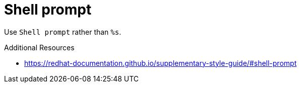 :navtitle: Shell prompt
:keywords: reference, rule, Shell prompt

= Shell prompt

Use `Shell prompt` rather than `%s`.

.Additional Resources

* link:https://redhat-documentation.github.io/supplementary-style-guide/#shell-prompt[]

